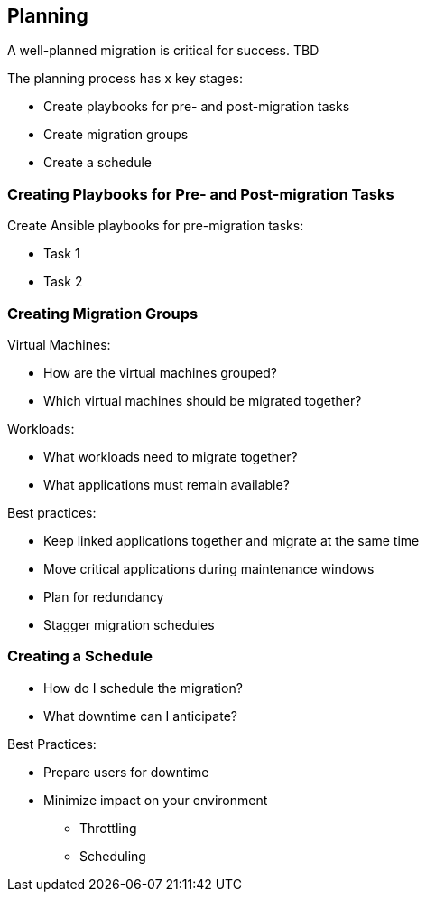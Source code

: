 [[Planning]]
== Planning

A well-planned migration is critical for success. TBD

The planning process has x key stages:

* Create playbooks for pre- and post-migration tasks
* Create migration groups
* Create a schedule

=== Creating Playbooks for Pre- and Post-migration Tasks

Create Ansible playbooks for pre-migration tasks:

* Task 1
* Task 2

=== Creating Migration Groups

Virtual Machines:

* How are the virtual machines grouped?
* Which virtual machines should be migrated together?

Workloads:

* What workloads need to migrate together?
* What applications must remain available?

Best practices:

* Keep linked applications together and migrate at the same time
* Move critical applications during maintenance windows
* Plan for redundancy
* Stagger migration schedules

=== Creating a Schedule

* How do I schedule the migration?
* What downtime can I anticipate?

Best Practices:

* Prepare users for downtime
* Minimize impact on your environment 
** Throttling
** Scheduling

